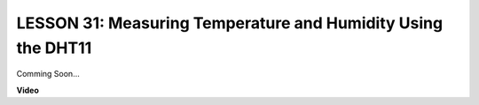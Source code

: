 LESSON 31: Measuring Temperature and Humidity Using the DHT11
===============================================================

Comming Soon...

**Video**

.. raw:: html

    <iframe width="700" height="500" src="https://www.youtube.com/embed/AXLgZzLfwI8?si=o9Q1tTC1X1B9teef" title="YouTube video player" frameborder="0" allow="accelerometer; autoplay; clipboard-write; encrypted-media; gyroscope; picture-in-picture; web-share" allowfullscreen></iframe>
